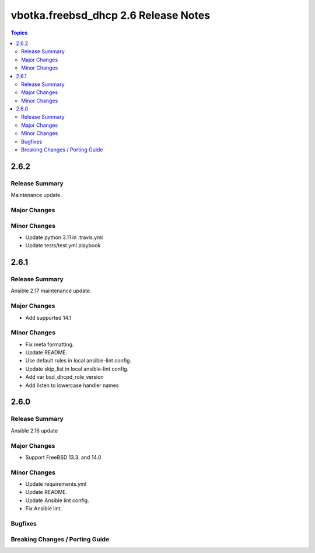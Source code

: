 =====================================
vbotka.freebsd_dhcp 2.6 Release Notes
=====================================

.. contents:: Topics


2.6.2
=====

Release Summary
---------------
Maintenance update.

Major Changes
-------------

Minor Changes
-------------
- Update python 3.11 in .travis.yml
- Update tests/test.yml playbook


2.6.1
=====

Release Summary
---------------
Ansible 2.17 maintenance update.

Major Changes
-------------
* Add supported 14.1

Minor Changes
-------------
* Fix meta formatting.
* Update README.
* Use default rules in local ansible-lint config.
* Update skip_list in local ansible-lint config.
* Add var bsd_dhcpd_role_version
* Add listen to lowercase handler names


2.6.0
=====

Release Summary
---------------
Ansible 2.16 update

Major Changes
-------------
* Support FreeBSD 13.3. and 14.0

Minor Changes
-------------
* Update requirements.yml
* Update README.
* Update Ansible lint config.
* Fix Ansible lint.

Bugfixes
--------

Breaking Changes / Porting Guide
--------------------------------
